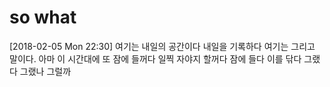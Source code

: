 * so what

[2018-02-05 Mon 22:30] 여기는 내일의 공간이다 내일을 기록하다 여기는 그리고 말이다. 아마 이 시간대에 또 잠에 들꺼다 일찍 자야지 할꺼다 잠에 들다 이를 닦다 그랬다 그랬나 그럴까
